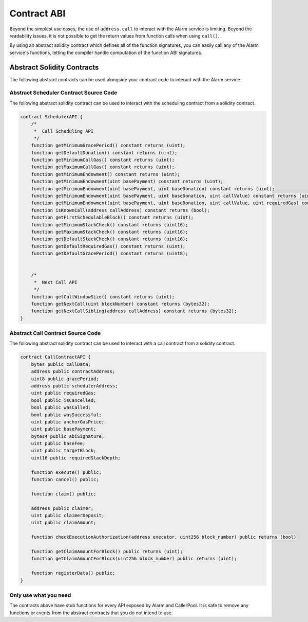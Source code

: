 Contract ABI
============

Beyond the simplest use cases, the use of ``address.call`` to interact with the
Alarm service is limiting.  Beyond the readability issues, it is not possible
to get the return values from function calls when using ``call()``.

By using an abstract solidity contract which defines all of the function
signatures, you can easily call any of the Alarm service's functions, letting
the compiler handle computation of the function ABI signatures.


Abstract Solidity Contracts
---------------------------

The following abstract contracts can be used alongside your contract code to
interact with the Alarm service.


Abstract Scheduler Contract Source Code
^^^^^^^^^^^^^^^^^^^^^^^^^^^^^^^^^^^^^^^

The following abstract solidity contract can be used to interact with the
scheduling contract from a solidity contract.


.. code-block:: solidity

    contract SchedulerAPI {
        /*
         *  Call Scheduling API
         */
        function getMinimumGracePeriod() constant returns (uint);
        function getDefaultDonation() constant returns (uint);
        function getMinimumCallGas() constant returns (uint);
        function getMaximumCallGas() constant returns (uint);
        function getMinimumEndowment() constant returns (uint);
        function getMinimumEndowment(uint basePayment) constant returns (uint);
        function getMinimumEndowment(uint basePayment, uint baseDonation) constant returns (uint);
        function getMinimumEndowment(uint basePayment, uint baseDonation, uint callValue) constant returns (uint);
        function getMinimumEndowment(uint basePayment, uint baseDonation, uint callValue, uint requiredGas) constant returns (uint);
        function isKnownCall(address callAddress) constant returns (bool);
        function getFirstSchedulableBlock() constant returns (uint);
        function getMinimumStackCheck() constant returns (uint16);
        function getMaximumStackCheck() constant returns (uint16);
        function getDefaultStackCheck() constant returns (uint16);
        function getDefaultRequiredGas() constant returns (uint);
        function getDefaultGracePeriod() constant returns (uint8);


        /*
         *  Next Call API
         */
        function getCallWindowSize() constant returns (uint);
        function getNextCall(uint blockNumber) constant returns (bytes32);
        function getNextCallSibling(address callAddress) constant returns (bytes32);
    }


Abstract Call Contract Source Code
^^^^^^^^^^^^^^^^^^^^^^^^^^^^^^^^^^

The following abstract solidity contract can be used to interact with a call
contract from a solidity contract.

.. code-block:: solidity

    contract CallContractAPI {
        bytes public callData;
        address public contractAddress;
        uint8 public gracePeriod;
        address public schedulerAddress;
        uint public requiredGas;
        bool public isCancelled;
        bool public wasCalled;
        bool public wasSuccessful;
        uint public anchorGasPrice;
        uint public basePayment;
        bytes4 public abiSignature;
        uint public baseFee;
        uint public targetBlock;
        uint16 public requiredStackDepth;

        function execute() public;
        function cancel() public;

        function claim() public;

        address public claimer;
        uint public claimerDeposit;
        uint public claimAmount;

        function checkExecutionAuthorization(address executor, uint256 block_number) public returns (bool)

        function getClaimAmountForBlock() public returns (uint);
        function getClaimAmountForBlock(uint256 block_number) public returns (uint);

        function registerData() public;
    }


Only use what you need
^^^^^^^^^^^^^^^^^^^^^^

The contracts above have stub functions for every API exposed by Alarm and
CallerPool.  It is safe to remove any functions or events from the abstract
contracts that you do not intend to use.
